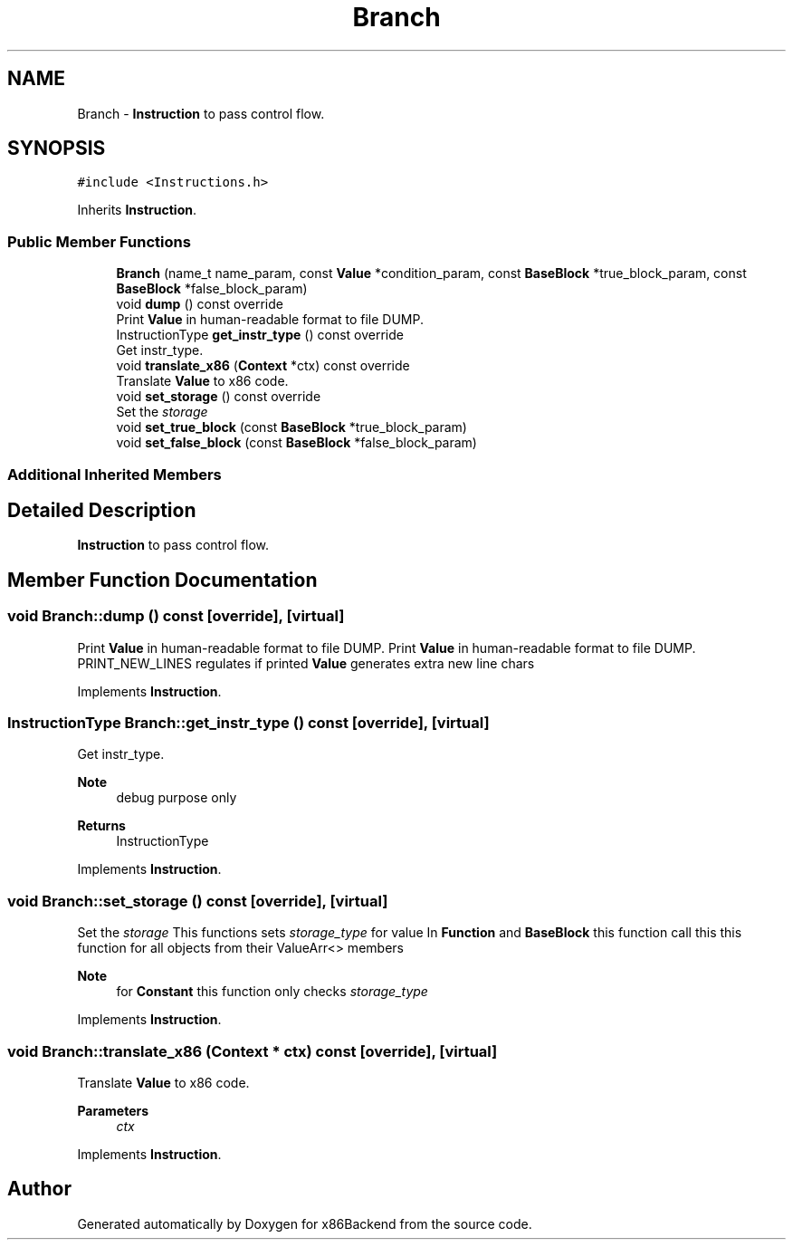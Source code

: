 .TH "Branch" 3 "Mon Jun 5 2023" "x86Backend" \" -*- nroff -*-
.ad l
.nh
.SH NAME
Branch \- \fBInstruction\fP to pass control flow\&.  

.SH SYNOPSIS
.br
.PP
.PP
\fC#include <Instructions\&.h>\fP
.PP
Inherits \fBInstruction\fP\&.
.SS "Public Member Functions"

.in +1c
.ti -1c
.RI "\fBBranch\fP (name_t name_param, const \fBValue\fP *condition_param, const \fBBaseBlock\fP *true_block_param, const \fBBaseBlock\fP *false_block_param)"
.br
.ti -1c
.RI "void \fBdump\fP () const override"
.br
.RI "Print \fBValue\fP in human-readable format to file DUMP\&. "
.ti -1c
.RI "InstructionType \fBget_instr_type\fP () const override"
.br
.RI "Get instr_type\&. "
.ti -1c
.RI "void \fBtranslate_x86\fP (\fBContext\fP *ctx) const override"
.br
.RI "Translate \fBValue\fP to x86 code\&. "
.ti -1c
.RI "void \fBset_storage\fP () const override"
.br
.RI "Set the \fIstorage\fP "
.ti -1c
.RI "void \fBset_true_block\fP (const \fBBaseBlock\fP *true_block_param)"
.br
.ti -1c
.RI "void \fBset_false_block\fP (const \fBBaseBlock\fP *false_block_param)"
.br
.in -1c
.SS "Additional Inherited Members"
.SH "Detailed Description"
.PP 
\fBInstruction\fP to pass control flow\&. 
.SH "Member Function Documentation"
.PP 
.SS "void Branch::dump () const\fC [override]\fP, \fC [virtual]\fP"

.PP
Print \fBValue\fP in human-readable format to file DUMP\&. Print \fBValue\fP in human-readable format to file DUMP\&. PRINT_NEW_LINES regulates if printed \fBValue\fP generates extra new line chars 
.PP
Implements \fBInstruction\fP\&.
.SS "InstructionType Branch::get_instr_type () const\fC [override]\fP, \fC [virtual]\fP"

.PP
Get instr_type\&. 
.PP
\fBNote\fP
.RS 4
debug purpose only 
.RE
.PP
\fBReturns\fP
.RS 4
InstructionType 
.RE
.PP

.PP
Implements \fBInstruction\fP\&.
.SS "void Branch::set_storage () const\fC [override]\fP, \fC [virtual]\fP"

.PP
Set the \fIstorage\fP This functions sets \fIstorage_type\fP for value In \fBFunction\fP and \fBBaseBlock\fP this function call this this function for all objects from their ValueArr<> members 
.PP
\fBNote\fP
.RS 4
for \fBConstant\fP this function only checks \fIstorage_type\fP 
.RE
.PP

.PP
Implements \fBInstruction\fP\&.
.SS "void Branch::translate_x86 (\fBContext\fP * ctx) const\fC [override]\fP, \fC [virtual]\fP"

.PP
Translate \fBValue\fP to x86 code\&. 
.PP
\fBParameters\fP
.RS 4
\fIctx\fP 
.RE
.PP

.PP
Implements \fBInstruction\fP\&.

.SH "Author"
.PP 
Generated automatically by Doxygen for x86Backend from the source code\&.
